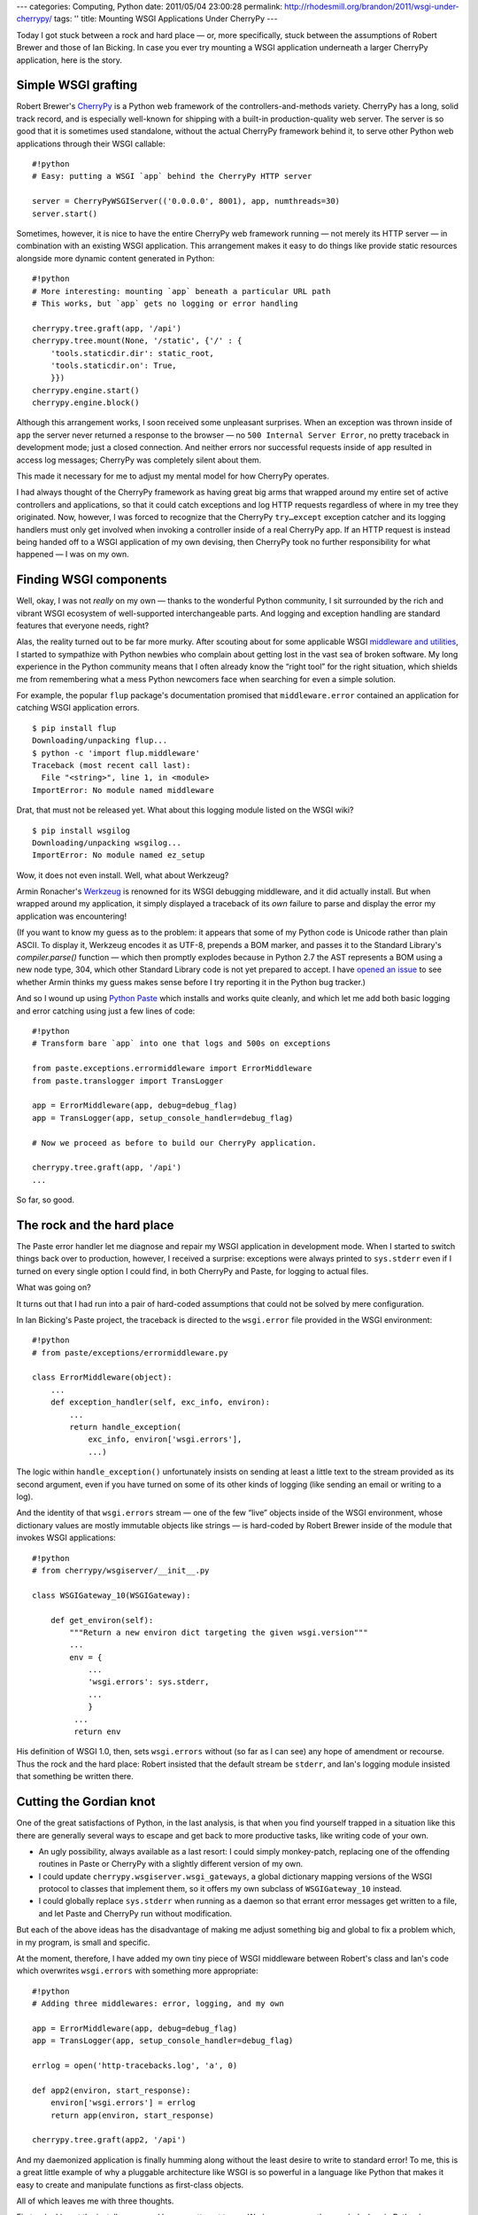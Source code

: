 ---
categories: Computing, Python
date: 2011/05/04 23:00:28
permalink: http://rhodesmill.org/brandon/2011/wsgi-under-cherrypy/
tags: ''
title: Mounting WSGI Applications Under CherryPy
---

Today I got stuck between a rock and hard place —
or, more specifically, stuck between the assumptions
of Robert Brewer and those of Ian Bicking.
In case you ever try mounting a WSGI application
underneath a larger CherryPy application,
here is the story.

Simple WSGI grafting
====================

Robert Brewer's CherryPy_ is a Python web framework
of the controllers-and-methods variety.
CherryPy has a long, solid track record,
and is especially well-known
for shipping with a built-in production-quality web server.
The server is so good that it is sometimes used standalone,
without the actual CherryPy framework behind it,
to serve other Python web applications through their WSGI callable::

    #!python
    # Easy: putting a WSGI `app` behind the CherryPy HTTP server

    server = CherryPyWSGIServer(('0.0.0.0', 8001), app, numthreads=30)
    server.start()

Sometimes, however, it is nice to have the entire CherryPy
web framework running —
not merely its HTTP server —
in combination with an existing WSGI application.
This arrangement makes it easy to do things like
provide static resources
alongside more dynamic content generated in Python::

    #!python
    # More interesting: mounting `app` beneath a particular URL path
    # This works, but `app` gets no logging or error handling

    cherrypy.tree.graft(app, '/api')
    cherrypy.tree.mount(None, '/static', {'/' : {
        'tools.staticdir.dir': static_root,
        'tools.staticdir.on': True,
        }})
    cherrypy.engine.start()
    cherrypy.engine.block()

Although this arrangement works,
I soon received some unpleasant surprises.
When an exception was thrown inside of ``app``
the server never returned a response to the browser —
no ``500 Internal Server Error``,
no pretty traceback in development mode;
just a closed connection.
And neither errors nor successful requests inside of ``app``
resulted in access log messages;
CherryPy was completely silent about them.

This made it necessary for me to adjust my mental model
for how CherryPy operates.

I had always thought of the CherryPy framework
as having great big arms that wrapped around
my entire set of active controllers and applications,
so that it could catch exceptions and log HTTP requests
regardless of where in my tree they originated.
Now, however, I was forced to recognize
that the CherryPy ``try…except`` exception catcher
and its logging handlers
must only get involved
when invoking a controller inside of a real CherryPy app.
If an HTTP request is instead being handed off
to a WSGI application of my own devising,
then CherryPy took no further responsibility
for what happened —
I was on my own.

Finding WSGI components
=======================

Well, okay, I was not *really* on my own —
thanks to the wonderful Python community,
I sit surrounded by the rich and vibrant WSGI ecosystem
of well-supported interchangeable parts.
And logging and exception handling are standard features
that everyone needs, right?

Alas, the reality turned out to be far more murky.
After scouting about for some applicable WSGI
`middleware and utilities
<http://wsgi.org/wsgi/Middleware_and_Utilities>`_,
I started to sympathize with Python newbies
who complain about getting lost in the vast sea of broken software.
My long experience in the Python community
means that I often already know the “right tool” for the right situation,
which shields me from remembering what a mess Python newcomers face
when searching for even a simple solution.

For example, the popular ``flup`` package's documentation
promised that ``middleware.error`` contained an application
for catching WSGI application errors.

::

    $ pip install flup
    Downloading/unpacking flup...
    $ python -c 'import flup.middleware'
    Traceback (most recent call last):
      File "<string>", line 1, in <module>
    ImportError: No module named middleware

Drat, that must not be released yet.
What about this logging module listed on the WSGI wiki?

::

    $ pip install wsgilog
    Downloading/unpacking wsgilog...
    ImportError: No module named ez_setup

Wow, it does not even install.
Well, what about Werkzeug?

Armin Ronacher's `Werkzeug <http://werkzeug.pocoo.org/>`_
is renowned for its WSGI debugging middleware,
and it did actually install.
But when wrapped around my application,
it simply displayed a traceback of its *own* failure
to parse and display the error my application was encountering!

(If you want to know my guess as to the problem:
it appears that some of my Python code
is Unicode rather than plain ASCII.
To display it,
Werkzeug encodes it as UTF-8, prepends a BOM marker,
and passes it to the Standard Library's `compiler.parse()` function —
which then promptly explodes
because in Python 2.7 the AST represents a BOM using a new node type,
304, which other Standard Library code is not yet prepared to accept.
I have
`opened an issue <https://github.com/mitsuhiko/werkzeug/issues/51>`_
to see whether Armin thinks my guess makes sense
before I try reporting it in the Python bug tracker.)

And so I wound up using `Python Paste <http://pythonpaste.org/>`_
which installs and works quite cleanly,
and which let me add both basic logging
and error catching using just a few lines of code::

    #!python
    # Transform bare `app` into one that logs and 500s on exceptions

    from paste.exceptions.errormiddleware import ErrorMiddleware
    from paste.translogger import TransLogger

    app = ErrorMiddleware(app, debug=debug_flag)
    app = TransLogger(app, setup_console_handler=debug_flag)

    # Now we proceed as before to build our CherryPy application.

    cherrypy.tree.graft(app, '/api')
    ...

So far, so good.

The rock and the hard place
===========================

The Paste error handler let me diagnose and repair
my WSGI application in development mode.
When I started to switch things back over to production,
however, I received a surprise:
exceptions were always printed to ``sys.stderr``
even if I turned on every single option I could find,
in both CherryPy and Paste, for logging to actual files.

What was going on?

It turns out that I had run into a pair of hard-coded assumptions
that could not be solved by mere configuration.

In Ian Bicking's Paste project,
the traceback is directed to the ``wsgi.error`` file
provided in the WSGI environment::

    #!python
    # from paste/exceptions/errormiddleware.py

    class ErrorMiddleware(object):
        ...
        def exception_handler(self, exc_info, environ):
            ...
            return handle_exception(
                exc_info, environ['wsgi.errors'],
                ...)

The logic within ``handle_exception()`` unfortunately insists
on sending at least a little text
to the stream provided as its second argument,
even if you have turned on some of its other kinds of logging
(like sending an email or writing to a log).

And the identity of that ``wsgi.errors`` stream —
one of the few “live” objects inside of the WSGI environment,
whose dictionary values are mostly immutable objects like strings —
is hard-coded by Robert Brewer
inside of the module that invokes WSGI applications::

    #!python
    # from cherrypy/wsgiserver/__init__.py

    class WSGIGateway_10(WSGIGateway):

        def get_environ(self):
            """Return a new environ dict targeting the given wsgi.version"""
            ...
            env = {
                ...
                'wsgi.errors': sys.stderr,
                ...
                }
             ...
             return env

His definition of WSGI 1.0, then, sets ``wsgi.errors``
without (so far as I can see) any hope of amendment or recourse.
Thus the rock and the hard place:
Robert insisted that the default stream be ``stderr``,
and Ian's logging module insisted that something be written there.

Cutting the Gordian knot
========================

One of the great satisfactions of Python,
in the last analysis,
is that when you find yourself trapped in a situation like this
there are generally several ways to escape
and get back to more productive tasks,
like writing code of your own.

* An ugly possibility, always available as a last resort:
  I could simply monkey-patch,
  replacing one of the offending routines in Paste or CherryPy
  with a slightly different version of my own.

* I could update ``cherrypy.wsgiserver.wsgi_gateways``,
  a global dictionary mapping versions of the WSGI protocol
  to classes that implement them,
  so it offers my own subclass of ``WSGIGateway_10`` instead.

* I could globally replace ``sys.stderr`` when running as a daemon
  so that errant error messages get written to a file,
  and let Paste and CherryPy run without modification.

But each of the above ideas
has the disadvantage of making me adjust something big and global
to fix a problem which, in my program, is small and specific.

At the moment, therefore, I have
added my own tiny piece of WSGI middleware
between Robert's class and Ian's code
which overwrites ``wsgi.errors`` with something more appropriate::

    #!python
    # Adding three middlewares: error, logging, and my own

    app = ErrorMiddleware(app, debug=debug_flag)
    app = TransLogger(app, setup_console_handler=debug_flag)

    errlog = open('http-tracebacks.log', 'a', 0)

    def app2(environ, start_response):
        environ['wsgi.errors'] = errlog
        return app(environ, start_response)

    cherrypy.tree.graft(app2, '/api')

And my daemonized application is finally humming along
without the least desire to write to standard error!
To me, this is a great little example
of why a pluggable architecture like WSGI is so powerful
in a language like Python that makes it easy
to create and manipulate functions as first-class objects.

All of which leaves me with three thoughts.

First — looking at the install errors,
and how my attempt to use Werkzeug apparently revealed a bug
in Python's Standard Library itself —
I was painfully reminded of what a mess the Python ecosystem
must look like to those not familiar with its landscape.
If only we could communicate how rare experiences like this are,
once you develop a solid personal tool set
and learn your way around what works and what doesn't!

Second, I wish that CherryPy were willing to do logging
and exception handling for mounted WSGI applications.
I will have to ask Robert whether my approach here is even correct,
or whether there is some other way to call my own applications
without turning off so many features.

Finally, it occurs to me that instead of choosing Paste
and then spending far too long to make it work,
I should have tried out the competing middleware components
that Chris McDonough has produced as part of his
`Repoze project <http://repoze.org/repoze_components.html>`_.
I had not even thought of Repoze until writing this blog entry,
probably because of an unconscious assumption
that installing anything from the Zope world
would probably install a half-dozen dependencies.
But I just tried installing ``repoze.errorlog``
and it only requires a small package called ``meld3``
and, oddly enough, its competitor ``paste`` itself!
I should try it out before closing this issue.

Anyway, I hope this write-up helps someone else
who needs to use WSGI middleware
to backfill the features that are normally provided
as part of a large Python web framework.
And, of course, I look forward to comments from the community
about how my approach here could have been more elegant!

.. _CherryPy: http://www.cherrypy.org/
